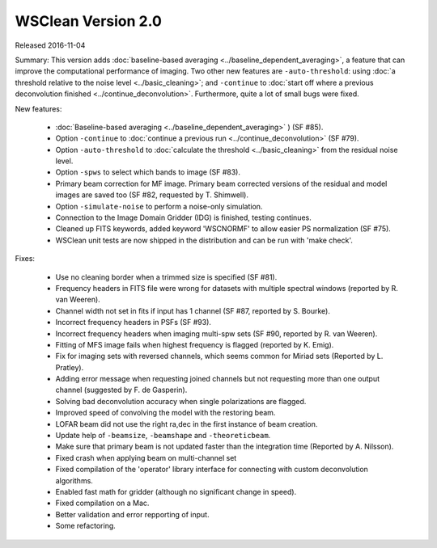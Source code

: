 WSClean Version 2.0
===================

Released 2016-11-04

Summary: This version adds :doc:`baseline-based averaging <../baseline_dependent_averaging>`, a feature that can improve the computational performance of imaging. Two other new features are ``-auto-threshold``: using :doc:`a threshold relative to the noise level <../basic_cleaning>`; and ``-continue`` to :doc:`start off where a previous deconvolution finished <../continue_deconvolution>`. Furthermore, quite a lot of small bugs were fixed.

New features:

 * :doc:`Baseline-based averaging <../baseline_dependent_averaging>` ) (SF #85).
 * Option ``-continue`` to :doc:`continue a previous run <../continue_deconvolution>` (SF #79).
 * Option ``-auto-threshold`` to :doc:`calculate the threshold <../basic_cleaning>` from the residual noise level.
 * Option ``-spws`` to select which bands to image (SF #83).
 * Primary beam correction for MF image. Primary beam corrected versions of the residual and model images are saved too (SF #82, requested by T. Shimwell).
 * Option ``-simulate-noise`` to perform a noise-only simulation.
 * Connection to the Image Domain Gridder (IDG) is finished, testing continues.
 * Cleaned up FITS keywords, added keyword 'WSCNORMF' to allow easier PS normalization (SF #75).
 * WSClean unit tests are now shipped in the distribution and can be run with 'make check'.
 
Fixes:

 * Use no cleaning border when a trimmed size is specified (SF #81).
 * Frequency headers in FITS file were wrong for datasets with multiple spectral windows (reported by R. van Weeren).
 * Channel width not set in fits if input has 1 channel (SF #87, reported by S. Bourke).
 * Incorrect frequency headers in PSFs (SF #93).
 * Incorrect frequency headers when imaging multi-spw sets (SF #90, reported by R. van Weeren).
 * Fitting of MFS image fails when highest frequency is flagged (reported by K. Emig).
 * Fix for imaging sets with reversed channels, which seems common for Miriad sets (Reported by L. Pratley).
 * Adding error message when requesting joined channels but not requesting more than one output channel (suggested by F. de Gasperin).
 * Solving bad deconvolution accuracy when single polarizations are flagged.
 * Improved speed of convolving the model with the restoring beam.
 * LOFAR beam did not use the right ra,dec in the first instance of beam creation.
 * Update help of ``-beamsize``, ``-beamshape`` and ``-theoreticbeam``.
 * Make sure that primary beam is not updated faster than the integration time (Reported by A. Nilsson).
 * Fixed crash when applying beam on multi-channel set
 * Fixed compilation of the 'operator' library interface for connecting with custom deconvolution algorithms.
 * Enabled fast math for gridder (although no significant change in speed).
 * Fixed compilation on a Mac.
 * Better validation and error repporting of input.
 * Some refactoring.
